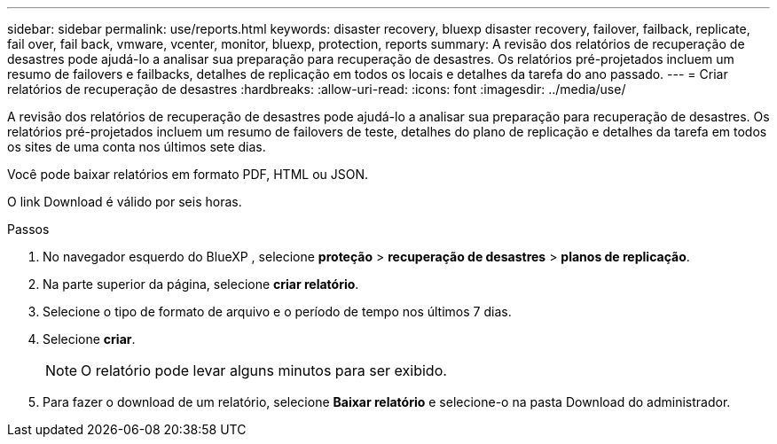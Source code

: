 ---
sidebar: sidebar 
permalink: use/reports.html 
keywords: disaster recovery, bluexp disaster recovery, failover, failback, replicate, fail over, fail back, vmware, vcenter, monitor, bluexp, protection, reports 
summary: A revisão dos relatórios de recuperação de desastres pode ajudá-lo a analisar sua preparação para recuperação de desastres. Os relatórios pré-projetados incluem um resumo de failovers e failbacks, detalhes de replicação em todos os locais e detalhes da tarefa do ano passado. 
---
= Criar relatórios de recuperação de desastres
:hardbreaks:
:allow-uri-read: 
:icons: font
:imagesdir: ../media/use/


[role="lead"]
A revisão dos relatórios de recuperação de desastres pode ajudá-lo a analisar sua preparação para recuperação de desastres. Os relatórios pré-projetados incluem um resumo de failovers de teste, detalhes do plano de replicação e detalhes da tarefa em todos os sites de uma conta nos últimos sete dias.

Você pode baixar relatórios em formato PDF, HTML ou JSON.

O link Download é válido por seis horas.

.Passos
. No navegador esquerdo do BlueXP , selecione *proteção* > *recuperação de desastres* > *planos de replicação*.
. Na parte superior da página, selecione *criar relatório*.
. Selecione o tipo de formato de arquivo e o período de tempo nos últimos 7 dias.
. Selecione *criar*.
+

NOTE: O relatório pode levar alguns minutos para ser exibido.

. Para fazer o download de um relatório, selecione *Baixar relatório* e selecione-o na pasta Download do administrador.

